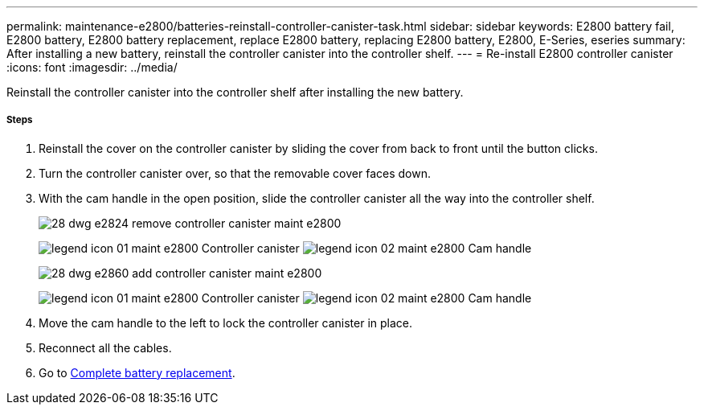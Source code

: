 ---
permalink: maintenance-e2800/batteries-reinstall-controller-canister-task.html
sidebar: sidebar
keywords: E2800 battery fail, E2800 battery, E2800 battery replacement, replace E2800 battery, replacing E2800 battery, E2800, E-Series, eseries
summary: After installing a new battery, reinstall the controller canister into the controller shelf.
---
= Re-install E2800 controller canister
:icons: font
:imagesdir: ../media/

[.lead]
Reinstall the controller canister into the controller shelf after installing the new battery.

===== Steps

. Reinstall the cover on the controller canister by sliding the cover from back to front until the button clicks.
. Turn the controller canister over, so that the removable cover faces down.
. With the cam handle in the open position, slide the controller canister all the way into the controller shelf.
+
image::../media/28_dwg_e2824_remove_controller_canister_maint-e2800.gif[]
+
image:../media/legend_icon_01_maint-e2800.gif[] Controller canister image:../media/legend_icon_02_maint-e2800.gif[] Cam handle
+
image::../media/28_dwg_e2860_add_controller_canister_maint-e2800.gif[]
+
image:../media/legend_icon_01_maint-e2800.gif[] Controller canister image:../media/legend_icon_02_maint-e2800.gif[] Cam handle

. Move the cam handle to the left to lock the controller canister in place.
. Reconnect all the cables.

. Go to link:batteries-complete-replacement-task.html[Complete battery replacement].
